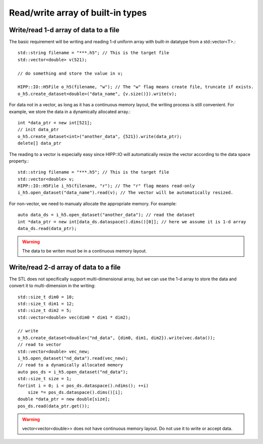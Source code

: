 Read/write array of built-in types
===============================================================

Write/read 1-d array of data to a file
--------------------------------------------------------------

The basic requirement will be writing and reading 1-d uniform array with built-in datatype from a std::vector<T>.::

    std::string filename = "***.h5"; // This is the target file
    std::vector<double> v(521);

    // do something and store the value in v;

    HIPP::IO::H5File o_h5(filename, "w"); // The "w" flag means create file, truncate if exists.
    o_h5.create_dataset<double>("data_name", {v.size()}).write(v);

For data not in a vector, as long as it has a continuous memory layout, the writing process is still convenient. For
example, we store the data in a dynamically allocated array.::

    int *data_ptr = new int[521];
    // init data_ptr
    o_h5.create_dataset<int>("another_data", {521}).write(data_ptr);
    delete[] data_ptr

The reading to a vector is especially easy since HIPP::IO will automatically resize the vector according to the
data space property.::

    std::string filename = "***.h5"; // This is the target file
    std::vector<double> v;
    HIPP::IO::H5File i_h5(filename, "r"); // The "r" flag means read-only
    i_h5.open_dataset("data_name").read(v); // The vector will be automatically resized.

For non-vector, we need to manualy allocate the appropriate memory. For example::

    auto data_ds = i_h5.open_dataset("another_data"); // read the dataset
    int *data_ptr = new int[data_ds.dataspace().dims()[0]]; // here we assume it is 1-d array
    data_ds.read(data_ptr);

.. warning::
   The data to be writen must be in a continuous memory layout.

Write/read 2-d array of data to a file
--------------------------------------------------------------

The STL does not specifically support multi-dimensional array, but we can use the 1-d array to store the data and
convert it to multi-dimension in the writing::
    
    std::size_t dim0 = 10;
    std::size_t dim1 = 12;
    std::size_t dim2 = 5;
    std::vector<double> vec(dim0 * dim1 * dim2);

    // write
    o_h5.create_dataset<double>("nd_data", {dim0, dim1, dim2}).write(vec.data());
    // read to vector
    std::vector<double> vec_new;
    i_h5.open_dataset("nd_data").read(vec_new);
    // read to a dynamically allocated memory
    auto pos_ds = i_h5.open_dataset("nd_data");
    std::size_t size = 1;
    for(int i = 0; i < pos_ds.dataspace().ndims(); ++i)
        size *= pos_ds.dataspace().dims()[i];
    double *data_ptr = new double[size];
    pos_ds.read(data_ptr.get());

.. warning::
   vector<vector<double>> does not have continuous memory layout. Do not use it to write or accept data.
